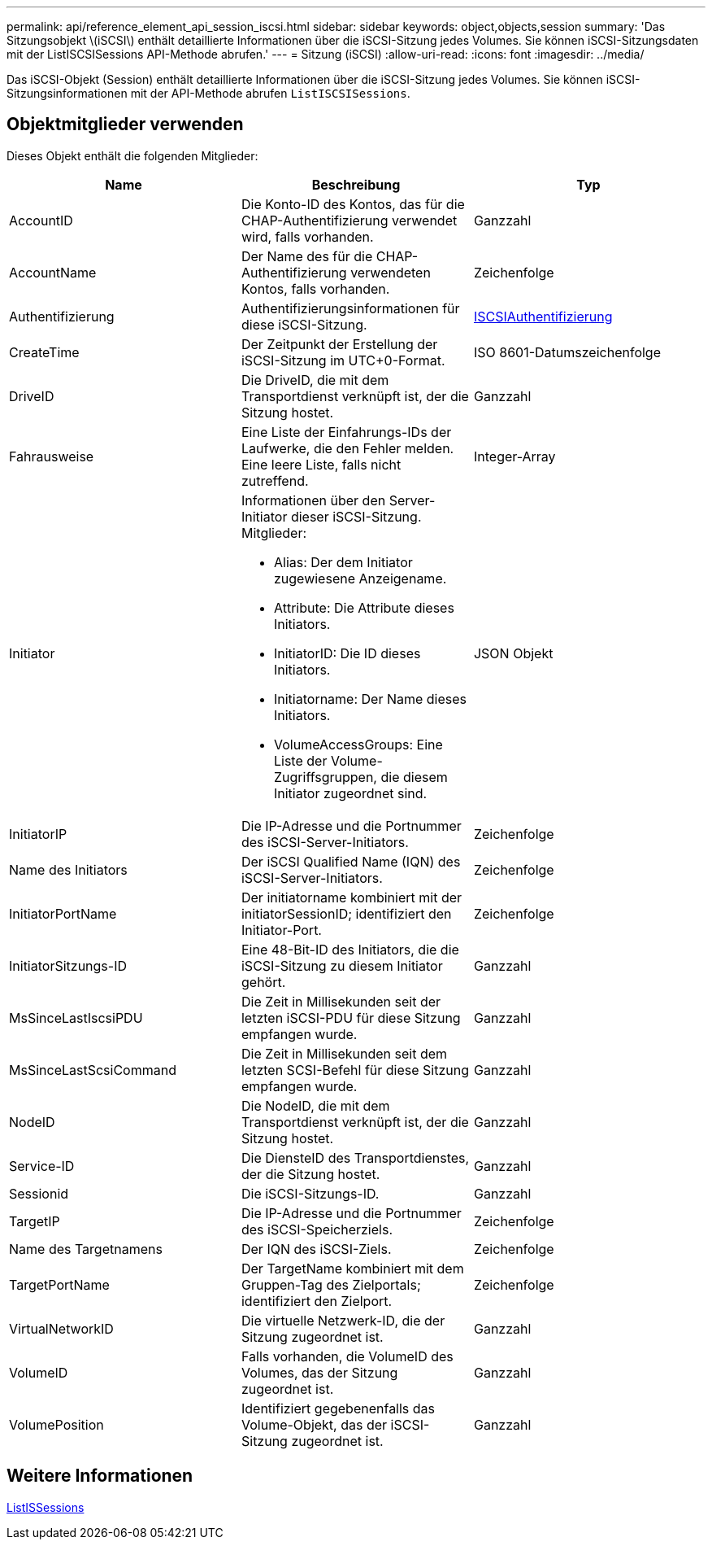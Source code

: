 ---
permalink: api/reference_element_api_session_iscsi.html 
sidebar: sidebar 
keywords: object,objects,session 
summary: 'Das Sitzungsobjekt \(iSCSI\) enthält detaillierte Informationen über die iSCSI-Sitzung jedes Volumes. Sie können iSCSI-Sitzungsdaten mit der ListISCSISessions API-Methode abrufen.' 
---
= Sitzung (iSCSI)
:allow-uri-read: 
:icons: font
:imagesdir: ../media/


[role="lead"]
Das iSCSI-Objekt (Session) enthält detaillierte Informationen über die iSCSI-Sitzung jedes Volumes. Sie können iSCSI-Sitzungsinformationen mit der API-Methode abrufen `ListISCSISessions`.



== Objektmitglieder verwenden

Dieses Objekt enthält die folgenden Mitglieder:

|===
| Name | Beschreibung | Typ 


 a| 
AccountID
 a| 
Die Konto-ID des Kontos, das für die CHAP-Authentifizierung verwendet wird, falls vorhanden.
 a| 
Ganzzahl



 a| 
AccountName
 a| 
Der Name des für die CHAP-Authentifizierung verwendeten Kontos, falls vorhanden.
 a| 
Zeichenfolge



 a| 
Authentifizierung
 a| 
Authentifizierungsinformationen für diese iSCSI-Sitzung.
 a| 
xref:reference_element_api_iscsiauthentication.adoc[ISCSIAuthentifizierung]



 a| 
CreateTime
 a| 
Der Zeitpunkt der Erstellung der iSCSI-Sitzung im UTC+0-Format.
 a| 
ISO 8601-Datumszeichenfolge



 a| 
DriveID
 a| 
Die DriveID, die mit dem Transportdienst verknüpft ist, der die Sitzung hostet.
 a| 
Ganzzahl



 a| 
Fahrausweise
 a| 
Eine Liste der Einfahrungs-IDs der Laufwerke, die den Fehler melden. Eine leere Liste, falls nicht zutreffend.
 a| 
Integer-Array



 a| 
Initiator
 a| 
Informationen über den Server-Initiator dieser iSCSI-Sitzung. Mitglieder:

* Alias: Der dem Initiator zugewiesene Anzeigename.
* Attribute: Die Attribute dieses Initiators.
* InitiatorID: Die ID dieses Initiators.
* Initiatorname: Der Name dieses Initiators.
* VolumeAccessGroups: Eine Liste der Volume-Zugriffsgruppen, die diesem Initiator zugeordnet sind.

 a| 
JSON Objekt



 a| 
InitiatorIP
 a| 
Die IP-Adresse und die Portnummer des iSCSI-Server-Initiators.
 a| 
Zeichenfolge



 a| 
Name des Initiators
 a| 
Der iSCSI Qualified Name (IQN) des iSCSI-Server-Initiators.
 a| 
Zeichenfolge



 a| 
InitiatorPortName
 a| 
Der initiatorname kombiniert mit der initiatorSessionID; identifiziert den Initiator-Port.
 a| 
Zeichenfolge



 a| 
InitiatorSitzungs-ID
 a| 
Eine 48-Bit-ID des Initiators, die die iSCSI-Sitzung zu diesem Initiator gehört.
 a| 
Ganzzahl



 a| 
MsSinceLastIscsiPDU
 a| 
Die Zeit in Millisekunden seit der letzten iSCSI-PDU für diese Sitzung empfangen wurde.
 a| 
Ganzzahl



 a| 
MsSinceLastScsiCommand
 a| 
Die Zeit in Millisekunden seit dem letzten SCSI-Befehl für diese Sitzung empfangen wurde.
 a| 
Ganzzahl



 a| 
NodeID
 a| 
Die NodeID, die mit dem Transportdienst verknüpft ist, der die Sitzung hostet.
 a| 
Ganzzahl



 a| 
Service-ID
 a| 
Die DiensteID des Transportdienstes, der die Sitzung hostet.
 a| 
Ganzzahl



 a| 
Sessionid
 a| 
Die iSCSI-Sitzungs-ID.
 a| 
Ganzzahl



 a| 
TargetIP
 a| 
Die IP-Adresse und die Portnummer des iSCSI-Speicherziels.
 a| 
Zeichenfolge



 a| 
Name des Targetnamens
 a| 
Der IQN des iSCSI-Ziels.
 a| 
Zeichenfolge



 a| 
TargetPortName
 a| 
Der TargetName kombiniert mit dem Gruppen-Tag des Zielportals; identifiziert den Zielport.
 a| 
Zeichenfolge



 a| 
VirtualNetworkID
 a| 
Die virtuelle Netzwerk-ID, die der Sitzung zugeordnet ist.
 a| 
Ganzzahl



 a| 
VolumeID
 a| 
Falls vorhanden, die VolumeID des Volumes, das der Sitzung zugeordnet ist.
 a| 
Ganzzahl



 a| 
VolumePosition
 a| 
Identifiziert gegebenenfalls das Volume-Objekt, das der iSCSI-Sitzung zugeordnet ist.
 a| 
Ganzzahl

|===


== Weitere Informationen

xref:reference_element_api_listiscsisessions.adoc[ListISSessions]
